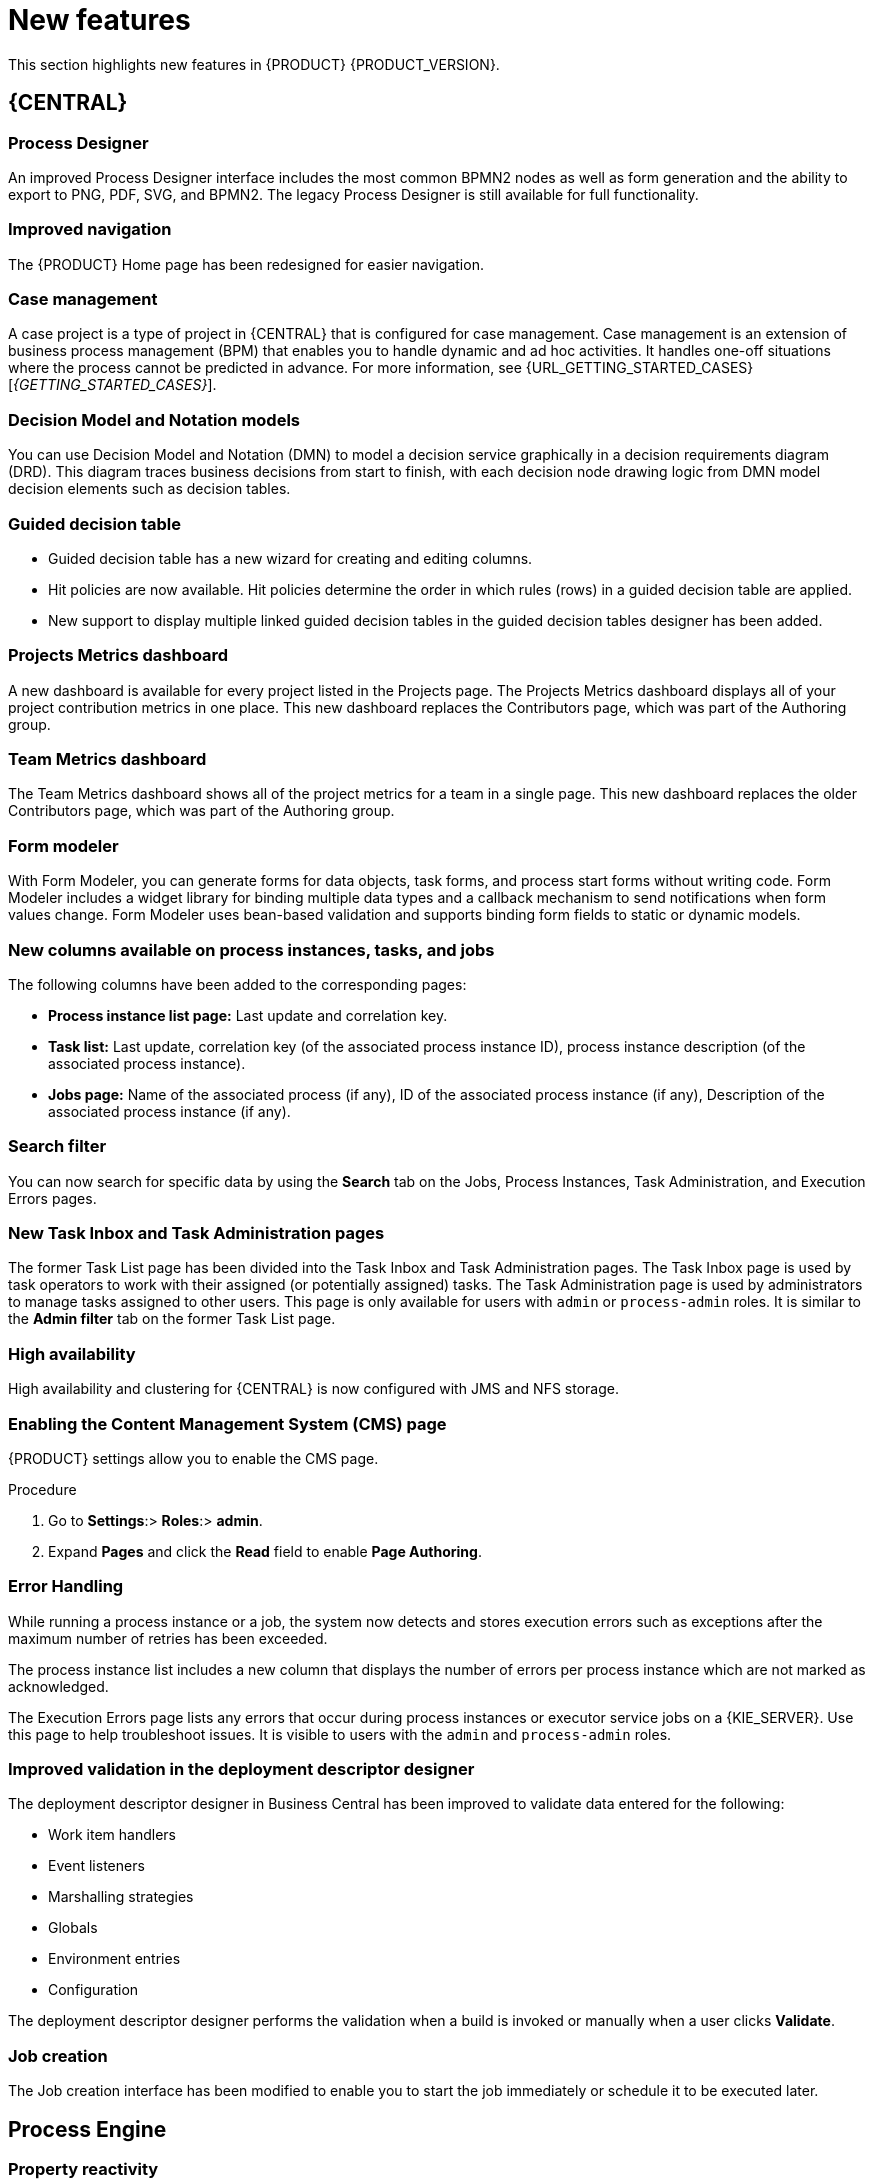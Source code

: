 [id='rn-whats-new-con']
= New features

This section highlights new features in {PRODUCT} {PRODUCT_VERSION}.

== {CENTRAL}

=== Process Designer
An improved Process Designer interface includes the most common BPMN2 nodes as well as form generation and the ability to export to PNG, PDF, SVG, and BPMN2. The legacy Process Designer is still available for full functionality. 

=== Improved navigation

The {PRODUCT} Home page has been redesigned for easier navigation.

=== Case management 
A case project is a type of project in {CENTRAL} that is configured for case management. Case management is an extension of business process management (BPM) that enables you to handle dynamic and ad hoc activities. It handles one-off situations where the process cannot be predicted in advance. For more information, see {URL_GETTING_STARTED_CASES}[_{GETTING_STARTED_CASES}_].

=== Decision Model and Notation models
You can use Decision Model and Notation (DMN) to model a decision service graphically in a decision requirements diagram (DRD). This diagram traces business decisions from start to finish, with each decision node drawing logic from DMN model decision elements such as decision tables.

=== Guided decision table
* Guided decision table has a new wizard for creating and editing columns.
* Hit policies are now available. Hit policies determine the order in which rules (rows) in a guided decision table are applied.
* New support to display multiple linked guided decision tables in the guided decision tables designer has been added.

=== Projects Metrics dashboard
A new dashboard is available for every project listed in the Projects page. The Projects Metrics dashboard displays all of your project contribution metrics in one place. This new dashboard replaces the Contributors page, which was part of the Authoring group.

=== Team Metrics dashboard
The Team Metrics dashboard shows all of the project metrics for a team in a single page. This new dashboard replaces the older Contributors page, which was part of the Authoring group.

=== Form modeler
With Form Modeler, you can generate forms for data objects, task forms, and process start forms without writing code. Form Modeler includes a widget library for binding multiple data types and a callback mechanism to send notifications when form values change. Form Modeler uses bean-based validation and supports binding form fields to static or dynamic models.

=== New columns available on process instances, tasks, and jobs
The following columns have been added to the corresponding pages:

* *Process instance list page:* Last update and correlation key.
* *Task list:* Last update, correlation key (of the associated process instance ID), process instance description (of the associated process instance).
* *Jobs page:* Name of the associated process (if any), ID of the associated process instance (if any), Description of the associated process instance (if any).

=== Search filter
You can now search for specific data by using the *Search* tab on the Jobs, Process Instances, Task Administration, and Execution Errors pages.

=== New Task Inbox and Task Administration pages
The former Task List page has been divided into the Task Inbox and Task Administration pages. The Task Inbox page is used by task operators to work with their assigned (or potentially assigned) tasks. The Task Administration page is used by administrators to manage tasks assigned to other users. This page is only available for users with `admin` or `process-admin` roles. It is similar to the *Admin filter* tab on the former Task List page.

=== High availability
High availability and clustering for {CENTRAL} is now configured with JMS and NFS storage.

=== Enabling the Content Management System (CMS) page
{PRODUCT} settings allow you to enable the CMS page.

.Procedure
. Go to *Settings*:> *Roles*:> *admin*.
. Expand *Pages* and click the *Read* field to enable *Page Authoring*.

=== Error Handling
While running a process instance or a job, the system now detects and stores execution errors such as exceptions after the maximum number of retries has been exceeded. 

The process instance list includes a new column that displays the number of errors per process instance which are not marked as acknowledged. 

The Execution Errors page lists any errors that occur during process instances or executor service jobs on a {KIE_SERVER}. Use this page to help troubleshoot issues. It is visible to users with the `admin` and `process-admin` roles.

=== Improved validation in the deployment descriptor designer

The deployment descriptor designer in Business Central has been improved to validate data entered for the following:

* Work item handlers
* Event listeners
* Marshalling strategies
* Globals
* Environment entries
* Configuration

The deployment descriptor designer performs the validation when a build is invoked or manually when a user clicks *Validate*.

=== Job creation
The Job creation interface has been modified to enable you to start the job immediately or schedule it to be executed later.

== Process Engine

=== Property reactivity
Property reactivity is enabled by default in Drools 7.0. If you expect property reactivity to be enabled only for classes annotated with `@PropertyReactive`, add the following configuration to the `kmodule.xml` file:
[source]
----
<configuration>
  <property key="drools.propertySpecific" value="ALLOWED"/>
</configuration>
----

=== Work Item archetype

To help users build custom service tasks (work items), {PRODUCT} comes with the Work Item archetype that generates the majority of items required to build a custom service task.  The archetype includes the following:

* A Work Item Definition (WID) file
* The Work Item Handler implementation class
* The Work Item Handler test class

The Maven assembly (zip) packages everything at build time so it can be consumed by the Service Repository and therefore be used from within the Web Designer.

=== Process API and task administration API
A process administration API and task administration API have been introduced to simplify some of the more complex administrator use cases.
You can use the process administration API to perform the following tasks:

* Retrieve all process definition nodes
* Cancel node instances
* Retrigger node instances
* Update the timer (absolute or relative)
* List timer instances
* Trigger nodes

You can use the task administration API to perform the following tasks:

* Add and remove potential owners and excluded owners and business administrators
* Add and remove task inputs and outputs
* List, create, and cancel escalations and notifications

=== Advanced task routing
When tasks are assigned to a group of users, you can use pluggable task assignment strategies to automatically assign tasks to a suitable individual immediately. This enables more efficient task allocation, based on all properties associated with the task. For example, such as potential owners and task priority but also task data that includes information such as geography, required skills, and so on. You can use business rules to define the assignment logic, making it easy to customize this to your needs.

=== Business rule task fire limit
The business rule task has been enhanced to limit the number of fired rules. This avoids situations where rules run into an infinite loop and make the server completely unresponsive. The fire default fire limit is 10000.
//https://issues.jboss.org/browse/BXMSDOC-2016

=== NoSQL integration
//https://issues.jboss.org/browse/BAPL-496
Initial integration with NoSQL has been introduced. This is based on additional emitters that can be implemented to receive notifications when the process engine executes processes. This enables users to plug in their own emitters that will be responsible for sending data to external data stores. Note that this is an integration and not a replacement of the persistence layer of jBPM. 

=== Quartz improvements
The Quartz scheduler service has been improved to fetch jobs only for deployments (KIE containers) that are currently available in the running system. 

== {KIE_SERVER}
The {KIE_SERVER} (also known as the KIE server) has been extended to support core engine features and offers a remote API for these operations. In addition, the following architectural changes were introduced.

=== Separate {CENTRAL} from {KIE_SERVER}
{CENTRAL} now delegates all of its requests to the {KIE_SERVER}. The main advantage is that {CENTRAL} can now be used to monitor any set of {KIE_SERVERS}. By linking the {KIE_SERVER} to {CENTRAL}, the process and task monitoring interfaces in {CENTRAL} can now connect to this {KIE_SERVER}  and show all relevant information. When multiple independent {KIE_SERVERS} are used, you can either connect to a specific one or use the smart router to aggregate information across multiple servers. 

=== UserTaskService 
UserTaskService updates task metadata and variables in single operation. This feature is available through KIE Server REST and JMS API.

=== Smart router
Smart router (also known as the KIE server router) includes the following enhancements:

* Smart router  can be used as a proxy to help manage multiple independent process execution servers.
* When the controller is not available during smart router start up, a retry mechanism is in place to connect to the controller as soon as it becomes available.
* A retry mechanism is in place for times when the controller is not available and there are updates to be sent to the controller.
* When a {KIE_SERVER} does not respond to a request, it is removed from the list of active servers. Subsequent requests will not target it. The now inactive server is put on a list to be verified. After verification, it is added back to the active servers list.

=== Aliases
You can now use aliases instead of container IDs in the remote REST APIs of the execution server.

//=== {PRODUCT} Monitoring web application
//This release includes a new distribution `war` file that enables you to build custom cloud images. Use the {PRODUCT} Monitoring web application with {KIE_SERVER} instances to manage containers, process instances, tasks, dashboards, and other runtime capabilities in the cloud. Unlike the standard {PRODUCT} distribution, no authoring capabilities are available.
//
//[NOTE]
//====
//For on-premise deployments, use the standard {PRODUCT} `war` file.
//====

=== {KIE_SERVER} Maven plugins
{KIE_SERVER} has been enhanced with additional Maven plugins that enable interaction with the {KIE_SERVER} and the Process Automation Manager controller REST API directly from within a build. This interaction facilitates easier integration with CI/CD pipelines when building KJars so they can be directly deployed to the execution environment (both managed and unmanaged {KIE_SERVER}).

== {PLANNER}

=== @PlanningPin
To pin down an assignment and force {PLANNER} to leave it untouched, add the `@PlanningPin` annotation on a planning entity’s boolean property and make it true for those entities that are immovable.

=== Conference scheduling
You can assign each conference talk to a time slot and a room. Timeslots can overlap. Save data in or extract data from an `*.xlsx` file that can be edited with LibreOffice or Microsof Excel.

=== Guided decision tables integration
{PLANNER} now integrates with the guided decision tables designer. You can modify the score with built-in {PLANNER} actions that can be accessed in the Action BRL fragment column type. The Workbench examples now include the Dinner Party project, which uses a guided decision table to define score constraints.

=== Guided rule designer integration
{PLANNER} now integrates with the guided rule designer. You can modify the score with a built-in {PLANNER} action.

=== Real-time planning
{KIE_SERVER} now has an interface that enables you to update a problem data set while the solver is running. Use the Java client or REST interface to submit your `ProblemFactChange` implementations.

=== Multi-threaded partitioned search 
{PLANNER} now has support for solving a single data set by partitioning across multiple threads. This enhancement makes use of multiple CPU cores for a single problem. Partitioned search can implement geo-fencing for Vehicle Routing use cases.

=== Score type
You no longer need to define the score type in the solver configuration. {PLANNER} now determines it automatically from the domain model.

=== Enhanced solver configuration designer
The {PLANNER} designer now supports adding all termination types, including composite termination. The `Phase configuration` section enables you to tweak `Construction Heuristic` settings and select the `Local Search` algorithm to optimize your planning problem.

=== Difficulty comparator definition
The {PLANNER} domain designer can now specify a planning entity difficulty. Navigate through the object hierarchy and define the sorting attributes. Several construction heuristic algorithms use this information to construct a better initial solution.

=== {PLANNER} Planner Server
The {PLANNER} Planner Server now supports real-time planning.

== New component names
The following components have been renamed in {PRODUCT} {PRODUCT_VERSION}:

.Renamed components
--
[cols="1,2",grid="all",options="header"]
|===
| Red Hat JBoss BPM Suite
| {PRODUCT} (RHPAM)

| Red Hat JBoss BPM Suite
| Red Hat Process Automation Manager


| Business Resource Planner
| {PLANNER}

| asset editor
| asset designer (for example, guided rules designer)

//| Realtime Decision Server
//| Decision Server

| KIE Execution Server
| {KIE_SERVER} (for Process Automation Manager capabilities), Planner Server (for Business Optimization capabilities), KIE Server (represents both {KIE_SERVER} and Planner servers )

| Organizational units
| Spaces

| Drools engine, Rules engine
| Decision engine

|===
--



